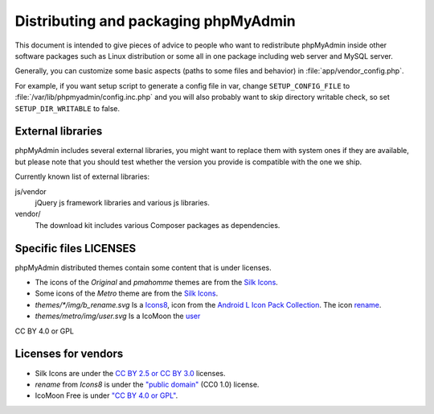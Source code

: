 Distributing and packaging phpMyAdmin
=====================================

This document is intended to give pieces of advice to people who want to
redistribute phpMyAdmin inside other software packages such as Linux
distribution or some all in one package including web server and MySQL
server.

Generally, you can customize some basic aspects (paths to some files and
behavior) in :file:`app/vendor_config.php`.

For example, if you want setup script to generate a config file in var, change
``SETUP_CONFIG_FILE`` to :file:`/var/lib/phpmyadmin/config.inc.php` and you
will also probably want to skip directory writable check, so set
``SETUP_DIR_WRITABLE`` to false.

External libraries
------------------

phpMyAdmin includes several external libraries, you might want to
replace them with system ones if they are available, but please note
that you should test whether the version you provide is compatible with the
one we ship.

Currently known list of external libraries:

js/vendor
    jQuery js framework libraries and various js libraries.

vendor/
    The download kit includes various Composer packages as
    dependencies.

Specific files LICENSES
-----------------------

phpMyAdmin distributed themes contain some content that is under licenses.

- The icons of the `Original` and `pmahomme` themes are from the `Silk Icons <https://web.archive.org/web/20221201060206/http://www.famfamfam.com/lab/icons/silk/>`_.
- Some icons of the `Metro` theme are from the `Silk Icons <https://web.archive.org/web/20221201060206/http://www.famfamfam.com/lab/icons/silk/>`_.
- `themes/*/img/b_rename.svg` Is a `Icons8 <https://thenounproject.com/Icons8/>`_, icon from the `Android L Icon Pack Collection <https://thenounproject.com/Icons8/collection/android-l-icon-pack/>`_. The icon `rename <https://thenounproject.com/term/rename/61456/>`_.
- `themes/metro/img/user.svg` Is a IcoMoon the `user <https://github.com/Keyamoon/IcoMoon-Free/blob/master/SVG/114-user.svg>`_

CC BY 4.0 or GPL

Licenses for vendors
--------------------

- Silk Icons are under the `CC BY 2.5 or CC BY 3.0 <https://web.archive.org/web/20221201060206/http://www.famfamfam.com/lab/icons/silk/>`_ licenses.
- `rename` from `Icons8` is under the `"public domain" <https://creativecommons.org/publicdomain/zero/1.0/>`_ (CC0 1.0) license.
- IcoMoon Free is under `"CC BY 4.0 or GPL" <https://github.com/Keyamoon/IcoMoon-Free/blob/master/License.txt>`_.
